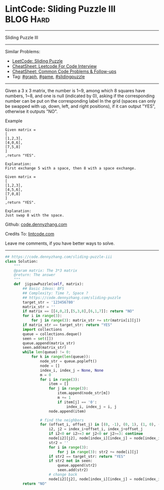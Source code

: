 * LintCode: Sliding Puzzle III                                    :BLOG:Hard:
#+STARTUP: showeverything
#+OPTIONS: toc:nil \n:t ^:nil creator:nil d:nil
:PROPERTIES:
:type:     graph, game, redo, slidingpuzzle
:END:
---------------------------------------------------------------------
Sliding Puzzle III
---------------------------------------------------------------------
#+BEGIN_HTML
<a href="https://github.com/dennyzhang/code.dennyzhang.com/tree/master/problems/sliding-puzzle-iii"><img align="right" width="200" height="183" src="https://www.dennyzhang.com/wp-content/uploads/denny/watermark/github.png" /></a>
#+END_HTML
Similar Problems:
- [[https://code.dennyzhang.com/sliding-puzzle][LeetCode: Sliding Puzzle]]
- [[https://cheatsheet.dennyzhang.com/cheatsheet-leetcode-A4][CheatSheet: Leetcode For Code Interview]]
- [[https://cheatsheet.dennyzhang.com/cheatsheet-followup-A4][CheatSheet: Common Code Problems & Follow-ups]]
- Tag: [[https://code.dennyzhang.com/review-graph][#graph]], [[https://code.dennyzhang.com/review-game][#game]], [[https://code.dennyzhang.com/tag/slidingpuzzle][#slidingpuzzle]]
---------------------------------------------------------------------
Given a 3 x 3 matrix, the number is 1~9, among which 8 squares have numbers, 1~8, and one is null (indicated by 0), asking if the corresponding number can be put on the corresponding label In the grid (spaces can only be swapped with up, down, left, and right positions), if it can output "YES", otherwise it outputs "NO".

Example
#+BEGIN_EXAMPLE
Given matrix =
[
[1,2,3],
[4,0,6],
[7,5,8]
]
,return "YES".

Explanation:
First exchange 5 with a space, then 8 with a space exchange.
#+END_EXAMPLE

#+BEGIN_EXAMPLE
Given matrix =
[
[1,2,3],
[4,5,6],
[7,0,8]
]
,return "YES".

Explanation:
Just swap 8 with the space.
#+END_EXAMPLE

Github: [[https://github.com/dennyzhang/code.dennyzhang.com/tree/master/problems/sliding-puzzle-iii][code.dennyzhang.com]]

Credits To: [[http://www.lintcode.com/en/problem/sliding-puzzle-iii/][lintcode.com]]

Leave me comments, if you have better ways to solve.
---------------------------------------------------------------------

#+BEGIN_SRC python
## https://code.dennyzhang.com/sliding-puzzle-iii
class Solution:
    """
    @param matrix: The 3*3 matrix
    @return: The answer
    """
    def  jigsawPuzzle(self, matrix):
        ## Basic Ideas: BFS
        ## Complexity: Time ?, Space ?
        ## https://code.dennyzhang.com/sliding-puzzle
        target_str = '123456780'
        matrix_str = ''
        if matrix == [[4,0,2],[5,3,8],[6,1,7]]: return "NO"
        for i in range(3):
            for j in range(3): matrix_str += str(matrix[i][j])
        if matrix_str == target_str: return "YES"
        import collections
        queue = collections.deque()
        seen = set([])
        queue.append(matrix_str)
        seen.add(matrix_str)
        while len(queue) != 0:
            for k in range(len(queue)):
                node_str = queue.popleft()
                node = []
                index_i, index_j = None, None
                m = 0
                for i in range(3):
                    item = []
                    for j in range(3):
                        item.append(node_str[m])
                        m += 1
                        if item[j] == '0':
                            index_i, index_j = i, j
                    node.append(item)

                # find the neighbors
                for (offset_i, offset_j) in [(0, -1), (0, 1), (1, 0), (-1, 0)]:
                    i2, j2 = index_i+offset_i, index_j+offset_j
                    if i2<0 or i2>=3 or j2<0 or j2>=3: continue
                    node[i2][j2], node[index_i][index_j] = node[index_i][index_j], node[i2][j2]
                    str2 = ''
                    for i in range(3):
                        for j in range(3): str2 += node[i][j]
                    if str2 == target_str: return "YES"
                    if str2 not in seen:
                        queue.append(str2)
                        seen.add(str2)
                    # change back
                    node[i2][j2], node[index_i][index_j] = node[index_i][index_j], node[i2][j2]
        return "NO"
#+END_SRC

#+BEGIN_HTML
<div style="overflow: hidden;">
<div style="float: left; padding: 5px"> <a href="https://www.linkedin.com/in/dennyzhang001"><img src="https://www.dennyzhang.com/wp-content/uploads/sns/linkedin.png" alt="linkedin" /></a></div>
<div style="float: left; padding: 5px"><a href="https://github.com/dennyzhang"><img src="https://www.dennyzhang.com/wp-content/uploads/sns/github.png" alt="github" /></a></div>
<div style="float: left; padding: 5px"><a href="https://www.dennyzhang.com/slack" target="_blank" rel="nofollow"><img src="https://www.dennyzhang.com/wp-content/uploads/sns/slack.png" alt="slack"/></a></div>
</div>
#+END_HTML
